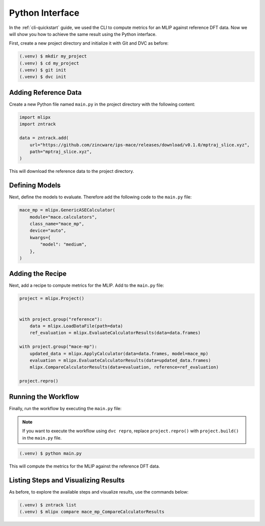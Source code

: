Python Interface
================

In the :ref:`cli-quickstart` guide, we used the CLI to compute metrics for an MLIP against reference DFT data.
Now we will show you how to achieve the same result using the Python interface.

First, create a new project directory and initialize it with Git and DVC as before:

.. code-block:: bash

    (.venv) $ mkdir my_project
    (.venv) $ cd my_project
    (.venv) $ git init
    (.venv) $ dvc init



Adding Reference Data
----------------------

Create a new Python file named ``main.py`` in the project directory with the following content:

.. code-block:: python

    import mlipx
    import zntrack

    data = zntrack.add(
        url="https://github.com/zincware/ips-mace/releases/download/v0.1.0/mptraj_slice.xyz",
        path="mptraj_slice.xyz",
    )


This will download the reference data to the project directory.


Defining Models
---------------

Next, define the models to evaluate.
Therefore add the following code to the ``main.py`` file:

.. code-block:: python


    mace_mp = mlipx.GenericASECalculator(
        module="mace.calculators",
        class_name="mace_mp",
        device="auto",
        kwargs={
            "model": "medium",
        },
    )


Adding the Recipe
-----------------

Next, add a recipe to compute metrics for the MLIP.
Add to the ``main.py`` file:

.. code-block:: python

    project = mlipx.Project()


    with project.group("reference"):
        data = mlipx.LoadDataFile(path=data)
        ref_evaluation = mlipx.EvaluateCalculatorResults(data=data.frames)

    with project.group("mace-mp"):
        updated_data = mlipx.ApplyCalculator(data=data.frames, model=mace_mp)
        evaluation = mlipx.EvaluateCalculatorResults(data=updated_data.frames)
        mlipx.CompareCalculatorResults(data=evaluation, reference=ref_evaluation)

    project.repro()

Running the Workflow
---------------------

Finally, run the workflow by executing the ``main.py`` file:

.. note::

    If you want to execute the workflow using ``dvc repro``, replace ``project.repro()`` with ``project.build()`` in the ``main.py`` file.

.. code-block:: bash

    (.venv) $ python main.py

This will compute the metrics for the MLIP against the reference DFT data.


Listing Steps and Visualizing Results
-------------------------------------
As before, to explore the available steps and visualize results, use the commands below:

.. code-block:: bash

    (.venv) $ zntrack list
    (.venv) $ mlipx compare mace_mp_CompareCalculatorResults
